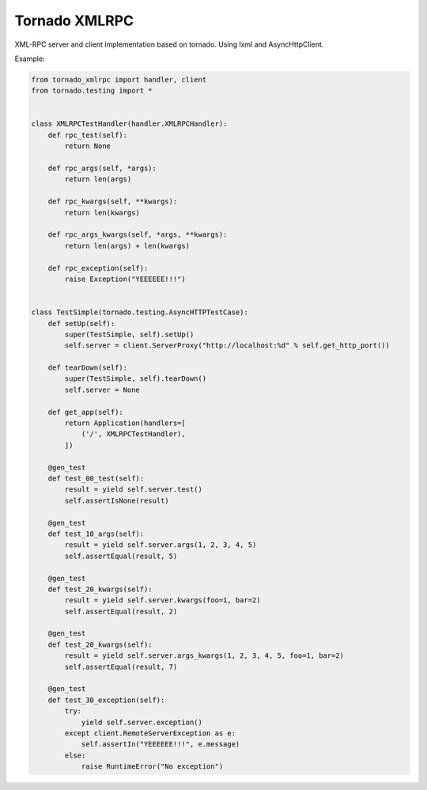 Tornado XMLRPC
==============

.. image:: https://travis-ci.org/mosquito/tornado-xmlrpc.svg
    :target: https://travis-ci.org/mosquito/tornado-xmlrpc

.. image:: https://img.shields.io/pypi/v/tornado-xmlrpc.svg
    :target: https://pypi.python.org/pypi/tornado-xmlrpc/
    :alt: Latest Version

.. image:: https://img.shields.io/pypi/wheel/tornado-xmlrpc.svg
    :target: https://pypi.python.org/pypi/tornado-xmlrpc/

.. image:: https://img.shields.io/pypi/pyversions/tornado-xmlrpc.svg
    :target: https://pypi.python.org/pypi/tornado-xmlrpc/

.. image:: https://img.shields.io/pypi/l/tornado-xmlrpc.svg
    :target: https://pypi.python.org/pypi/tornado-xmlrpc/


XML-RPC server and client implementation based on tornado. Using lxml and AsyncHttpClient.


Example:

.. code-block:: python

    from tornado_xmlrpc import handler, client
    from tornado.testing import *


    class XMLRPCTestHandler(handler.XMLRPCHandler):
        def rpc_test(self):
            return None

        def rpc_args(self, *args):
            return len(args)

        def rpc_kwargs(self, **kwargs):
            return len(kwargs)

        def rpc_args_kwargs(self, *args, **kwargs):
            return len(args) + len(kwargs)

        def rpc_exception(self):
            raise Exception("YEEEEEE!!!")


    class TestSimple(tornado.testing.AsyncHTTPTestCase):
        def setUp(self):
            super(TestSimple, self).setUp()
            self.server = client.ServerProxy("http://localhost:%d" % self.get_http_port())

        def tearDown(self):
            super(TestSimple, self).tearDown()
            self.server = None

        def get_app(self):
            return Application(handlers=[
                ('/', XMLRPCTestHandler),
            ])

        @gen_test
        def test_00_test(self):
            result = yield self.server.test()
            self.assertIsNone(result)

        @gen_test
        def test_10_args(self):
            result = yield self.server.args(1, 2, 3, 4, 5)
            self.assertEqual(result, 5)

        @gen_test
        def test_20_kwargs(self):
            result = yield self.server.kwargs(foo=1, bar=2)
            self.assertEqual(result, 2)

        @gen_test
        def test_20_kwargs(self):
            result = yield self.server.args_kwargs(1, 2, 3, 4, 5, foo=1, bar=2)
            self.assertEqual(result, 7)

        @gen_test
        def test_30_exception(self):
            try:
                yield self.server.exception()
            except client.RemoteServerException as e:
                self.assertIn("YEEEEEE!!!", e.message)
            else:
                raise RuntimeError("No exception")



